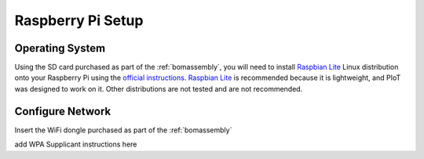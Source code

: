 Raspberry Pi Setup
==================

Operating System
----------------

Using the SD card purchased as part of the :ref:`bomassembly`, you will need
to install `Raspbian Lite`_ Linux distribution onto your Raspberry Pi using
the `official instructions`_. `Raspbian Lite`_ is recommended because it is
lightweight, and PIoT was designed to work on it. Other distributions are not
tested and are not recommended.

.. _official instructions: https://www.raspberrypi.org/documentation/installation/installing-images/
.. _Raspbian Lite: https://www.raspberrypi.org/downloads/raspbian/

Configure Network
-----------------

Insert the WiFi dongle purchased as part of the :ref:`bomassembly`

add WPA Supplicant instructions here